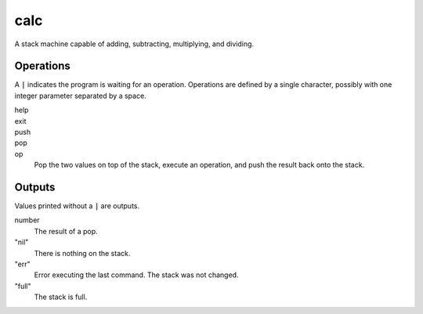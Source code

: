 calc
====

A stack machine capable of adding, subtracting, multiplying, and dividing.

Operations
----------
A :code:`|` indicates the program is waiting for an operation. Operations are defined by a single character, possibly with one integer parameter separated by a space.

help
    .. code-block::
        :caption: Print a help message.

        | h

exit
    .. code-block::
        :caption: Exit the program.

        | .

push
    .. code-block::
        :caption: Push a value onto the stack.

        | < 123

pop
    .. code-block::
        :caption: Print the value at the top of the stack and pop it.

        | >

op
    Pop the two values on top of the stack, execute an operation, and push the result back onto the stack.

    .. code-block::
        :caption: 3 * 1 + 4

        | < 1
        | < 4
        | +
        | < 3
        | *
        | >

Outputs
-------
Values printed without a :code:`|` are outputs.

number
    The result of a pop.
"nil"
    There is nothing on the stack.
"err"
    Error executing the last command. The stack was not changed.
"full"
    The stack is full.
